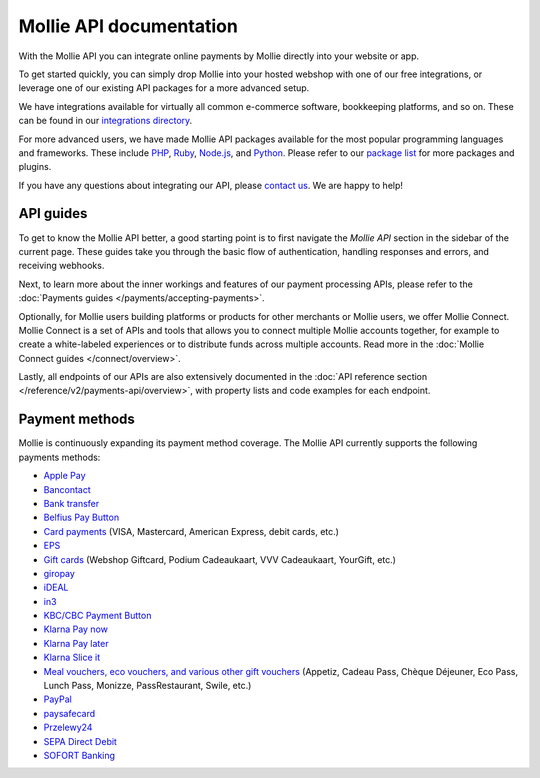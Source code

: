 Mollie API documentation
========================
With the Mollie API you can integrate online payments by Mollie directly into your website or app.

To get started quickly, you can simply drop Mollie into your hosted webshop with one of our free integrations, or
leverage one of our existing API packages for a more advanced setup.

We have integrations available for virtually all common e-commerce software, bookkeeping platforms, and so on.
These can be found in our `integrations directory <https://www.mollie.com/integrations>`_.

For more advanced users, we have made Mollie API packages available for the most popular programming languages and
frameworks. These include `PHP <https://github.com/mollie/mollie-api-php>`_,
`Ruby <https://github.com/mollie/mollie-api-ruby>`_, `Node.js <https://github.com/mollie/mollie-api-node>`_,
and `Python <https://github.com/mollie/mollie-api-python>`_. Please refer to our
`package list <https://www.mollie.com/developers/packages>`_ for more packages and plugins.

If you have any questions about integrating our API, please `contact us <https://www.mollie.com/contact>`_. We are happy
to help!

API guides
----------
To get to know the Mollie API better, a good starting point is to first navigate the *Mollie API* section in the sidebar
of the current page. These guides take you through the basic flow of authentication, handling responses and errors, and
receiving webhooks.

Next, to learn more about the inner workings and features of our payment processing APIs, please refer to the
:doc:`Payments guides </payments/accepting-payments>`.

Optionally, for Mollie users building platforms or products for other merchants or Mollie users, we offer Mollie
Connect. Mollie Connect is a set of APIs and tools that allows you to connect multiple Mollie accounts together, for
example to create a white-labeled experiences or to distribute funds across multiple accounts. Read more in the
:doc:`Mollie Connect guides </connect/overview>`.

Lastly, all endpoints of our APIs are also extensively documented in the
:doc:`API reference section </reference/v2/payments-api/overview>`, with property lists and code examples for each
endpoint.

Payment methods
---------------
Mollie is continuously expanding its payment method coverage. The Mollie API currently supports the following payments
methods:

* `Apple Pay <https://www.mollie.com/payments/apple-pay>`_
* `Bancontact <https://www.mollie.com/payments/bancontact>`_
* `Bank transfer <https://www.mollie.com/payments/bank-transfer>`_
* `Belfius Pay Button <https://www.mollie.com/payments/belfius>`_
* `Card payments <https://www.mollie.com/payments/credit-card>`_ (VISA, Mastercard, American Express, debit cards, etc.)
* `EPS <https://www.mollie.com/payments/eps>`_
* `Gift cards <https://www.mollie.com/payments/gift-cards>`_ (Webshop Giftcard, Podium Cadeaukaart, VVV Cadeaukaart,
  YourGift, etc.)
* `giropay <https://www.mollie.com/payments/giropay>`_
* `iDEAL <https://www.mollie.com/payments/ideal>`_
* `in3 <https://www.mollie.com/payments/in3>`_
* `KBC/CBC Payment Button <https://www.mollie.com/payments/kbc-cbc>`_
* `Klarna Pay now <https://www.mollie.com/payments/klarna-pay-now>`_
* `Klarna Pay later <https://www.mollie.com/payments/klarna-pay-later>`_
* `Klarna Slice it <https://www.mollie.com/payments/klarna-slice-it>`_
* `Meal vouchers, eco vouchers, and various other gift vouchers
  <https://www.mollie.com/payments/meal-eco-gift-vouchers>`_ (Appetiz, Cadeau Pass, Chèque Déjeuner, Eco Pass, Lunch
  Pass, Monizze, PassRestaurant, Swile, etc.)
* `PayPal <https://www.mollie.com/payments/paypal>`_
* `paysafecard <https://www.mollie.com/payments/paysafecard>`_
* `Przelewy24 <https://www.mollie.com/payments/przelewy24>`_
* `SEPA Direct Debit <https://www.mollie.com/payments/direct-debit>`_
* `SOFORT Banking <https://www.mollie.com/payments/sofort>`_
